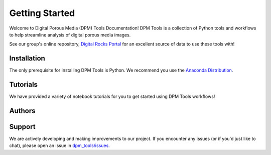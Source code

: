 Getting Started 
***************

Welcome to Digital Porous Media (DPM) Tools Documentation! DPM Tools is a collection of Python tools and workflows to help streamline analysis of digital porous media images. 

See our group's online repository, `Digital Rocks Portal <https://www.digitalrocksportal.org/>`_ for an excellent source of data to use these tools with!


.. toctree ::
    :hidden:

    authors
    installation


Installation
============
The only prerequisite for installing DPM Tools is Python. We recommend you use the `Anaconda Distribution <https://www.anaconda.com/>`_.

.. grid:: 2

    .. grid-item-card:: Install via Conda
       :class-title: dpm_tools-card-title

       DPM Tools is available on `conda-forge
       <https://anaconda.org/conda-forge/dpm-tools>`_.

       .. code-block:: bash

          conda install -c conda-forge dpm-tools


    .. grid-item-card:: Install via Pip
       :columns: auto
       :class-title: dpm_tools-card-title

       PyVista can be installed via pip from `PyPI
       <https://pypi.org/project/dpm-tools>`_.

       .. code-block:: bash

          pip install dpm-tools


.. grid::

   .. grid-item-card:: More Instructions
      :link: installation
      :link-type: ref
      :class-title: dpm_tools-card-title

      For more detailed installation instructions, including installing optional dependencies, check out the
      :ref:`installation` page.


Tutorials
===========
We have provided a variety of notebook tutorials for you to get started using DPM Tools workflows!


.. grid::

   .. grid-item-card:: Tutorial
      :link: https://digital-porous-media.github.io/dpm_tools/html/tutorials
      :class-title: dpm_tools-card-title

      The best place to get started is our `tutorial <https://digital-porous-media.github.io/dpm_tools/html/tutorials>`_.


Authors
=======

.. grid::
   
   .. grid-item-card:: Authors & Citation
      :link: authors
      :link-type: ref
      :class-title: dpm_tools-card-title
    
      We gratefully acknowledge all the contributors that make DPM Tools possible. Please consider citing us if you use DPM Tools in your research.


Support
=======

We are actively developing and making improvements to our project. If you encounter any issues (or if you'd just like to chat), please open an issue in `dpm_tools/issues`_.

.. _dpm_tools/issues: https://github.com/digital-porous-media/dpm_tools/discussions
